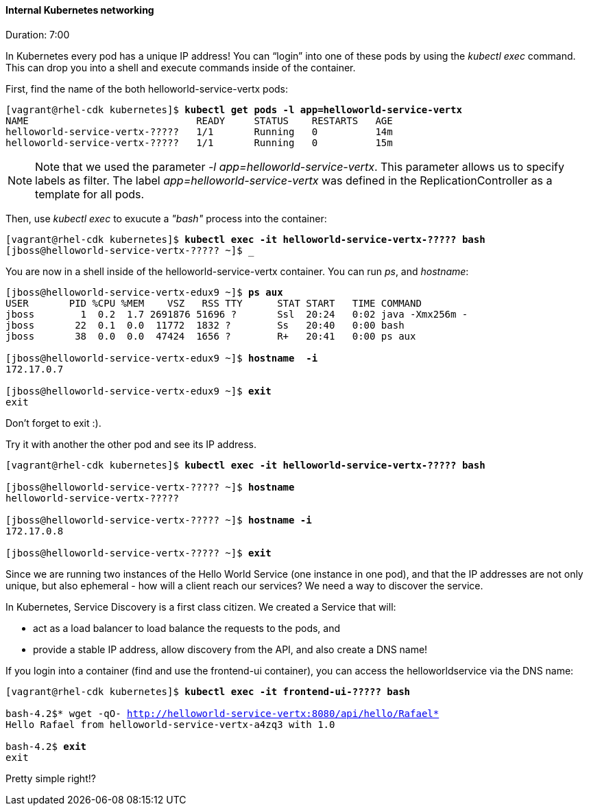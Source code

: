 // JBoss, Home of Professional Open Source
// Copyright 2016, Red Hat, Inc. and/or its affiliates, and individual
// contributors by the @authors tag. See the copyright.txt in the
// distribution for a full listing of individual contributors.
//
// Licensed under the Apache License, Version 2.0 (the "License");
// you may not use this file except in compliance with the License.
// You may obtain a copy of the License at
// http://www.apache.org/licenses/LICENSE-2.0
// Unless required by applicable law or agreed to in writing, software
// distributed under the License is distributed on an "AS IS" BASIS,
// WITHOUT WARRANTIES OR CONDITIONS OF ANY KIND, either express or implied.
// See the License for the specific language governing permissions and
// limitations under the License.

#### Internal Kubernetes networking
Duration: 7:00

In Kubernetes every pod has a unique IP address!  You can “login” into one of these pods by using the _kubectl exec_ command.  This can drop you into a shell and execute commands inside of the container.

First, find the name of the both helloworld-service-vertx pods:

[source, bash, subs="normal,attributes"]
----
[vagrant@rhel-cdk kubernetes]$ *kubectl get pods -l app=helloworld-service-vertx*
NAME                             READY     STATUS    RESTARTS   AGE
helloworld-service-vertx-?????   1/1       Running   0          14m
helloworld-service-vertx-?????   1/1       Running   0          15m
----

NOTE: Note that we used the parameter _-l app=helloworld-service-vertx_. This parameter allows us to specify labels as filter. The label _app=helloworld-service-vertx_ was defined in the ReplicationController as a template for all pods.

Then, use _kubectl exec_ to exucute a _"bash"_ process into the container:

[source, bash, subs="normal,attributes"]
----
[vagrant@rhel-cdk kubernetes]$ *kubectl exec -it helloworld-service-vertx-????? bash*
[jboss@helloworld-service-vertx-????? ~]$ _
----

You are now in a shell inside of the helloworld-service-vertx container.  You can run _ps_, and _hostname_:

[source, bash, subs="normal,attributes"]
----
[jboss@helloworld-service-vertx-edux9 ~]$ *ps aux*
USER       PID %CPU %MEM    VSZ   RSS TTY      STAT START   TIME COMMAND
jboss        1  0.2  1.7 2691876 51696 ?       Ssl  20:24   0:02 java -Xmx256m -
jboss       22  0.1  0.0  11772  1832 ?        Ss   20:40   0:00 bash
jboss       38  0.0  0.0  47424  1656 ?        R+   20:41   0:00 ps aux

[jboss@helloworld-service-vertx-edux9 ~]$ *hostname  -i*
172.17.0.7

[jboss@helloworld-service-vertx-edux9 ~]$ *exit*
exit
----

Don’t forget to exit :).  

Try it with another the other pod and see its IP address.

[source, bash, subs="normal,attributes"]
----
[vagrant@rhel-cdk kubernetes]$ *kubectl exec -it helloworld-service-vertx-????? bash*

[jboss@helloworld-service-vertx-????? ~]$ *hostname*
helloworld-service-vertx-?????

[jboss@helloworld-service-vertx-????? ~]$ *hostname -i*
172.17.0.8

[jboss@helloworld-service-vertx-????? ~]$ *exit*
----

Since we are running two instances of the Hello World Service (one instance in one pod), and that the IP addresses are not only unique, but also ephemeral - how will a client reach our services? We need a way to discover the service.

In Kubernetes, Service Discovery is a first class citizen. We created a Service that will:

- act as a load balancer to load balance the requests to the pods, and
- provide a stable IP address, allow discovery from the API, and also create a DNS name!

If you login into a container (find and use the frontend-ui container), you can access the helloworldservice via the DNS name:

[source, bash, subs="normal,attributes"]
----
[vagrant@rhel-cdk kubernetes]$ *kubectl exec -it frontend-ui-????? bash*

bash-4.2$* wget -qO- http://helloworld-service-vertx:8080/api/hello/Rafael*
Hello Rafael from helloworld-service-vertx-a4zq3 with 1.0

bash-4.2$ *exit*
exit
----

Pretty simple right!? 
